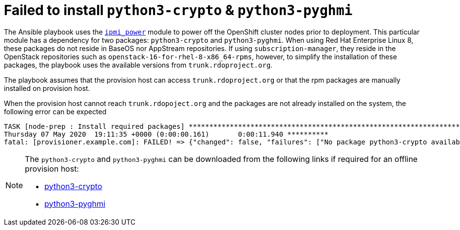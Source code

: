[id="ansible-playbook-failed-to-install-python3-crypto-python3-pyghmi"]

= Failed to install `python3-crypto` & `python3-pyghmi`

The Ansible playbook uses the
https://docs.ansible.com/ansible/latest/modules/ipmi_power_module.html[`ipmi_power`]
module to power off the OpenShift cluster nodes prior to deployment.
This particular module has a dependency for two packages:
`python3-crypto` and `python3-pyghmi`. When using Red Hat Enterprise
Linux 8, these packages do not reside in BaseOS nor AppStream
repositories. If using `subscription-manager`, they reside in the
OpenStack repositories such as `openstack-16-for-rhel-8-x86_64-rpms`,
however, to simplify the installation of these packages, the playbook
uses the available versions from `trunk.rdoproject.org`.

The playbook assumes that the provision host can access
`trunk.rdoproject.org` or that the rpm packages are manually installed
on provision host.

When the provision host cannot reach `trunk.rdopoject.org` and the
packages are not already installed on the system, the following error
can be expected

[source,bash]
----
TASK [node-prep : Install required packages] ************************************************************************************************
Thursday 07 May 2020  19:11:35 +0000 (0:00:00.161)       0:00:11.940 **********
fatal: [provisioner.example.com]: FAILED! => {"changed": false, "failures": ["No package python3-crypto available.", "No package python3-pyghmi available."], "msg": "Failed to install some of the specified packages", "rc": 1, "results": []}
----

[NOTE]
====
The `python3-crypto` and `python3-pyghmi` can be downloaded from the
following links if required for an offline provision host:

* https://trunk.rdoproject.org/rhel8-master/deps/latest/Packages/python3-crypto-2.6.1-18.el8ost.x86_64.rpm[python3-crypto]
* https://trunk.rdoproject.org/rhel8-master/deps/latest/Packages/python3-pyghmi-1.0.22-2.el8ost.noarch.rpm[python3-pyghmi]
====
